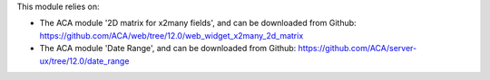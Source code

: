 This module relies on:

* The ACA module '2D matrix for x2many fields', and can be downloaded from
  Github: https://github.com/ACA/web/tree/12.0/web_widget_x2many_2d_matrix
* The ACA module 'Date Range', and can be downloaded from
  Github: https://github.com/ACA/server-ux/tree/12.0/date_range
